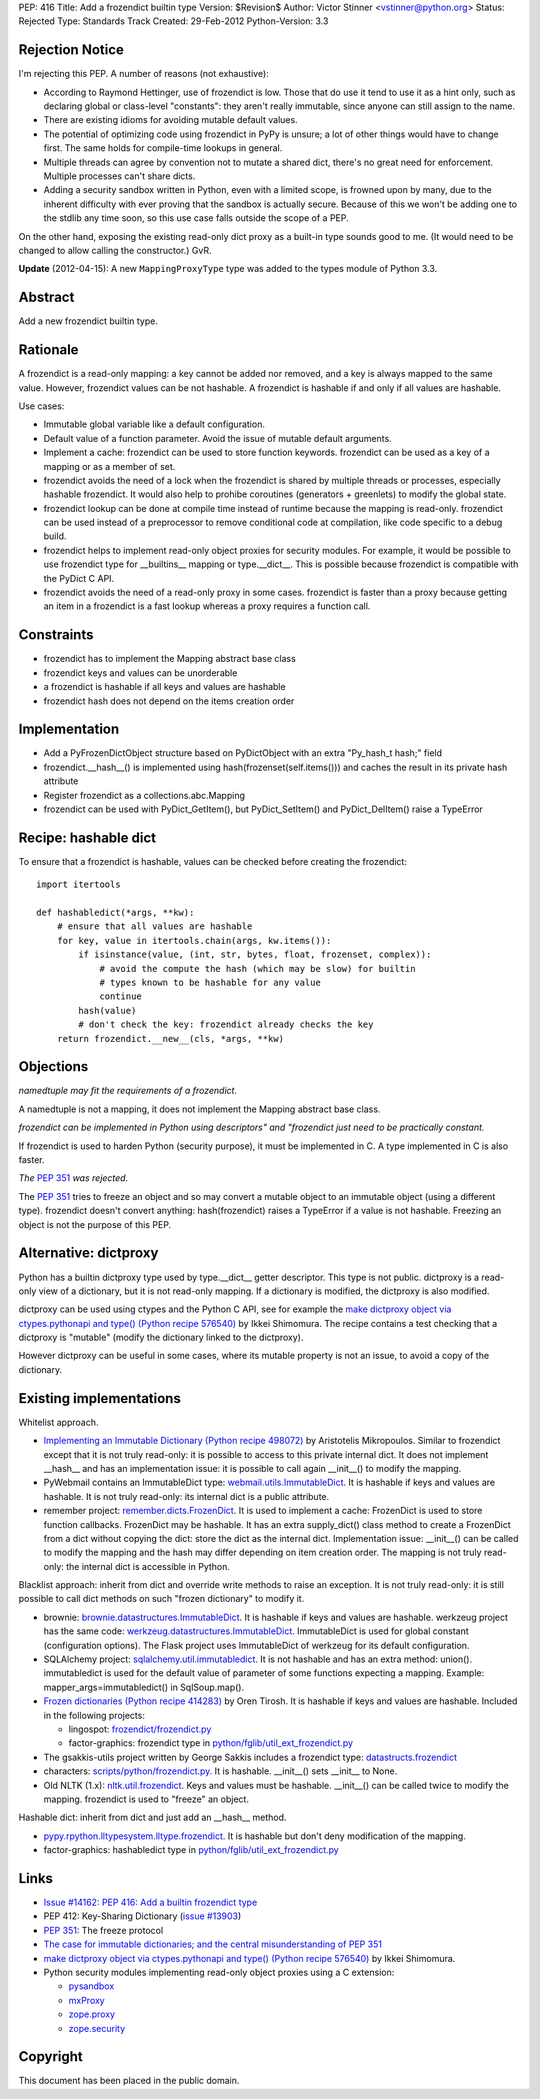 PEP: 416
Title: Add a frozendict builtin type
Version: $Revision$
Author: Victor Stinner <vstinner@python.org>
Status: Rejected
Type: Standards Track
Created: 29-Feb-2012
Python-Version: 3.3


Rejection Notice
================

I'm rejecting this PEP.  A number of reasons (not exhaustive):

* According to Raymond Hettinger, use of frozendict is low.  Those
  that do use it tend to use it as a hint only, such as declaring
  global or class-level "constants": they aren't really immutable,
  since anyone can still assign to the name.
* There are existing idioms for avoiding mutable default values.
* The potential of optimizing code using frozendict in PyPy is
  unsure; a lot of other things would have to change first.  The same
  holds for compile-time lookups in general.
* Multiple threads can agree by convention not to mutate a shared
  dict, there's no great need for enforcement.  Multiple processes
  can't share dicts.
* Adding a security sandbox written in Python, even with a limited
  scope, is frowned upon by many, due to the inherent difficulty with
  ever proving that the sandbox is actually secure.  Because of this
  we won't be adding one to the stdlib any time soon, so this use
  case falls outside the scope of a PEP.

On the other hand, exposing the existing read-only dict proxy as a
built-in type sounds good to me.  (It would need to be changed to
allow calling the constructor.)  GvR.

**Update** (2012-04-15): A new ``MappingProxyType`` type was added to the types
module of Python 3.3.


Abstract
========

Add a new frozendict builtin type.


Rationale
=========

A frozendict is a read-only mapping: a key cannot be added nor removed, and a
key is always mapped to the same value. However, frozendict values can be not
hashable. A frozendict is hashable if and only if all values are hashable.

Use cases:

* Immutable global variable like a default configuration.
* Default value of a function parameter. Avoid the issue of mutable default
  arguments.
* Implement a cache: frozendict can be used to store function keywords.
  frozendict can be used as a key of a mapping or as a member of set.
* frozendict avoids the need of a lock when the frozendict is shared
  by multiple threads or processes, especially hashable frozendict. It would
  also help to prohibe coroutines (generators + greenlets) to modify the
  global state.
* frozendict lookup can be done at compile time instead of runtime because the
  mapping is read-only. frozendict can be used instead of a preprocessor to
  remove conditional code at compilation, like code specific to a debug build.
* frozendict helps to implement read-only object proxies for security modules.
  For example, it would be possible to use frozendict type for __builtins__
  mapping or type.__dict__. This is possible because frozendict is compatible
  with the PyDict C API.
* frozendict avoids the need of a read-only proxy in some cases. frozendict is
  faster than a proxy because getting an item in a frozendict is a fast lookup
  whereas a proxy requires a function call.


Constraints
===========

* frozendict has to implement the Mapping abstract base class
* frozendict keys and values can be unorderable
* a frozendict is hashable if all keys and values are hashable
* frozendict hash does not depend on the items creation order


Implementation
==============

* Add a PyFrozenDictObject structure based on PyDictObject with an extra
  "Py_hash_t hash;" field
* frozendict.__hash__() is implemented using hash(frozenset(self.items())) and
  caches the result in its private hash attribute
* Register frozendict as a collections.abc.Mapping
* frozendict can be used with PyDict_GetItem(), but PyDict_SetItem() and
  PyDict_DelItem() raise a TypeError


Recipe: hashable dict
======================

To ensure that a frozendict is hashable, values can be checked
before creating the frozendict::

    import itertools

    def hashabledict(*args, **kw):
        # ensure that all values are hashable
        for key, value in itertools.chain(args, kw.items()):
            if isinstance(value, (int, str, bytes, float, frozenset, complex)):
                # avoid the compute the hash (which may be slow) for builtin
                # types known to be hashable for any value
                continue
            hash(value)
            # don't check the key: frozendict already checks the key
        return frozendict.__new__(cls, *args, **kw)


Objections
==========

*namedtuple may fit the requirements of a frozendict.*

A namedtuple is not a mapping, it does not implement the Mapping abstract base
class.

*frozendict can be implemented in Python using descriptors" and "frozendict
just need to be practically constant.*

If frozendict is used to harden Python (security purpose), it must be
implemented in C. A type implemented in C is also faster.

*The* :pep:`351` *was rejected.*

The :pep:`351` tries to freeze an object and so may convert a mutable object to an
immutable object (using a different type). frozendict doesn't convert anything:
hash(frozendict) raises a TypeError if a value is not hashable. Freezing an
object is not the purpose of this PEP.


Alternative: dictproxy
======================

Python has a builtin dictproxy type used by type.__dict__ getter descriptor.
This type is not public. dictproxy is a read-only view of a dictionary, but it
is not read-only mapping.  If a dictionary is modified, the dictproxy is also
modified.

dictproxy can be used using ctypes and the Python C API, see for example the
`make dictproxy object via ctypes.pythonapi and type() (Python recipe 576540)`_
by Ikkei Shimomura. The recipe contains a test checking that a dictproxy is
"mutable" (modify the dictionary linked to the dictproxy).

However dictproxy can be useful in some cases, where its mutable property is
not an issue, to avoid a copy of the dictionary.


Existing implementations
========================

Whitelist approach.

* `Implementing an Immutable Dictionary (Python recipe 498072)
  <http://code.activestate.com/recipes/498072/>`_ by Aristotelis Mikropoulos.
  Similar to frozendict except that it is not truly read-only: it is possible
  to access to this private internal dict.  It does not implement __hash__ and
  has an implementation issue: it is possible to call again __init__() to
  modify the mapping.
* PyWebmail contains an ImmutableDict type: `webmail.utils.ImmutableDict
  <http://pywebmail.cvs.sourceforge.net/viewvc/pywebmail/webmail/webmail/utils/ImmutableDict.py?revision=1.2&view=markup>`_.
  It is hashable if keys and values are hashable. It is not truly read-only:
  its internal dict is a public attribute.
* remember project: `remember.dicts.FrozenDict
  <https://bitbucket.org/mikegraham/remember/src/tip/remember/dicts.py>`_.
  It is used to implement a cache: FrozenDict is used to store function callbacks.
  FrozenDict may be hashable. It has an extra supply_dict() class method to
  create a FrozenDict from a dict without copying the dict: store the dict as
  the internal dict. Implementation issue: __init__() can be called to modify
  the mapping and the hash may differ depending on item creation order. The
  mapping is not truly read-only: the internal dict is accessible in Python.


Blacklist approach: inherit from dict and override write methods to raise an
exception. It is not truly read-only: it is still possible to call dict methods
on such "frozen dictionary" to modify it.

* brownie: `brownie.datastructures.ImmutableDict
  <https://github.com/DasIch/brownie/blob/HEAD/brownie/datastructures/mappings.py>`_.
  It is hashable if keys and values are hashable. werkzeug project has the
  same code: `werkzeug.datastructures.ImmutableDict
  <https://github.com/mitsuhiko/werkzeug/blob/master/werkzeug/datastructures.py>`_.
  ImmutableDict is used for global constant (configuration options). The Flask
  project uses ImmutableDict of werkzeug for its default configuration.
* SQLAlchemy project: `sqlalchemy.util.immutabledict
  <http://hg.sqlalchemy.org/sqlalchemy/file/tip/lib/sqlalchemy/util/_collections.py>`_.
  It is not hashable and has an extra method: union(). immutabledict is used
  for the default value of parameter of some functions expecting a mapping.
  Example: mapper_args=immutabledict() in SqlSoup.map().
* `Frozen dictionaries (Python recipe 414283) <http://code.activestate.com/recipes/414283/>`_
  by Oren Tirosh. It is hashable if keys and values are hashable. Included in
  the following projects:

  * lingospot: `frozendict/frozendict.py
    <http://code.google.com/p/lingospot/source/browse/trunk/frozendict/frozendict.py>`_
  * factor-graphics: frozendict type in `python/fglib/util_ext_frozendict.py
    <https://github.com/ih/factor-graphics/blob/41006fb71a09377445cc140489da5ce8eeb9c8b1/python/fglib/util_ext_frozendict.py>`_

* The gsakkis-utils project written by George Sakkis includes a frozendict
  type: `datastructs.frozendict
  <http://code.google.com/p/gsakkis-utils/source/browse/trunk/datastructs/frozendict.py>`_
* characters: `scripts/python/frozendict.py
  <https://github.com/JasonGross/characters/blob/15a2af5f7861cd33a0dbce70f1569cda74e9a1e3/scripts/python/frozendict.py#L1>`_.
  It is hashable. __init__() sets __init__ to None.
* Old NLTK (1.x): `nltk.util.frozendict
  <http://nltk.googlecode.com/svn/trunk/nltk-old/src/nltk/util.py>`_. Keys and
  values must be hashable. __init__() can be called twice to modify the
  mapping. frozendict is used to "freeze" an object.

Hashable dict: inherit from dict and just add an __hash__ method.

* `pypy.rpython.lltypesystem.lltype.frozendict
  <https://bitbucket.org/pypy/pypy/src/1f49987cc2fe/pypy/rpython/lltypesystem/lltype.py#cl-86>`_.
  It is hashable but don't deny modification of the mapping.
* factor-graphics: hashabledict type in `python/fglib/util_ext_frozendict.py
  <https://github.com/ih/factor-graphics/blob/41006fb71a09377445cc140489da5ce8eeb9c8b1/python/fglib/util_ext_frozendict.py>`_


Links
=====

* `Issue #14162: PEP 416: Add a builtin frozendict type
  <http://bugs.python.org/issue14162>`_
* PEP 412: Key-Sharing Dictionary
  (`issue #13903 <http://bugs.python.org/issue13903>`_)
* :pep:`351`: The freeze protocol
* `The case for immutable dictionaries; and the central misunderstanding of
  PEP 351 <http://www.cs.toronto.edu/~tijmen/programming/immutableDictionaries.html>`_
* `make dictproxy object via ctypes.pythonapi and type() (Python recipe
  576540) <http://code.activestate.com/recipes/576540/>`_ by Ikkei Shimomura.
* Python security modules implementing read-only object proxies using a C
  extension:

  * `pysandbox <https://github.com/vstinner/pysandbox/>`_
  * `mxProxy <http://www.egenix.com/products/python/mxBase/mxProxy/>`_
  * `zope.proxy <http://pypi.python.org/pypi/zope.proxy>`_
  * `zope.security <http://pypi.python.org/pypi/zope.security>`_


Copyright
=========

This document has been placed in the public domain.
